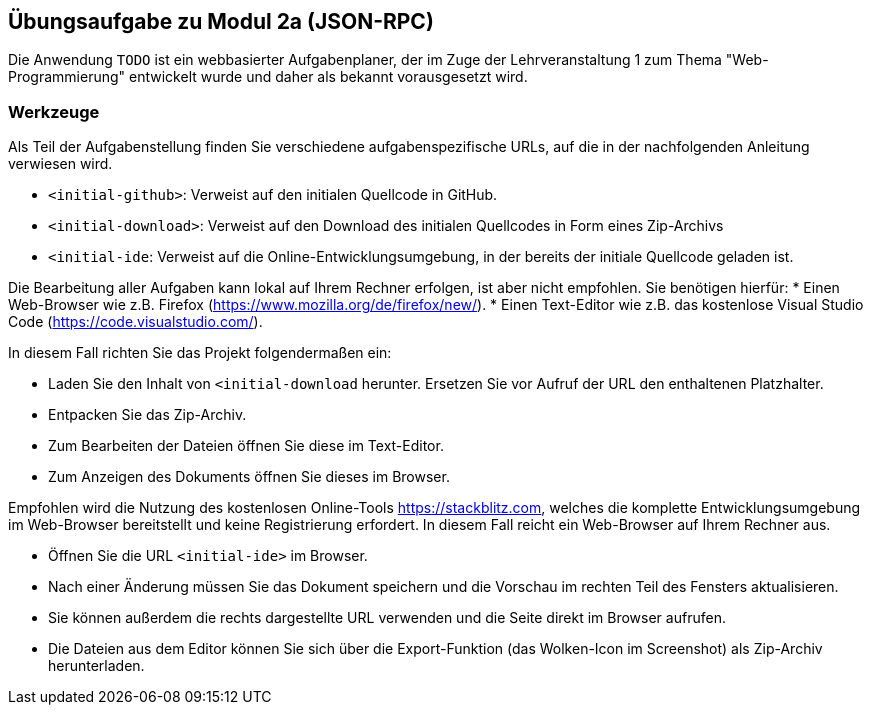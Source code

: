 == Übungsaufgabe zu Modul 2a (JSON-RPC)

Die Anwendung `TODO` ist ein webbasierter Aufgabenplaner, der im Zuge der Lehrveranstaltung 1 zum Thema "Web-Programmierung" entwickelt wurde und daher als bekannt vorausgesetzt wird.

=== Werkzeuge

Als Teil der Aufgabenstellung finden Sie verschiedene aufgabenspezifische URLs, auf die in der nachfolgenden Anleitung verwiesen wird.

* `<initial-github>`: Verweist auf den initialen Quellcode in GitHub.
* `<initial-download>`: Verweist auf den Download des initialen Quellcodes in Form eines Zip-Archivs
* `<initial-ide`: Verweist auf die Online-Entwicklungsumgebung, in der bereits der initiale Quellcode geladen ist.

Die Bearbeitung aller Aufgaben kann lokal auf Ihrem Rechner erfolgen, ist aber nicht empfohlen. Sie benötigen hierfür:
* Einen Web-Browser wie z.B. Firefox (<https://www.mozilla.org/de/firefox/new/>).
* Einen Text-Editor wie z.B. das kostenlose Visual Studio Code (<https://code.visualstudio.com/>).

In diesem Fall richten Sie das Projekt folgendermaßen ein:

* Laden Sie den Inhalt von `<initial-download` herunter. Ersetzen Sie vor Aufruf der URL den enthaltenen Platzhalter.
* Entpacken Sie das Zip-Archiv.
* Zum Bearbeiten der Dateien öffnen Sie diese im Text-Editor.
* Zum Anzeigen des Dokuments öffnen Sie dieses im Browser.

Empfohlen wird die Nutzung des kostenlosen Online-Tools <https://stackblitz.com>, welches die komplette Entwicklungsumgebung im Web-Browser bereitstellt und keine Registrierung erfordert.
In diesem Fall reicht ein Web-Browser auf Ihrem Rechner aus.

* Öffnen Sie die URL `<initial-ide>` im Browser.
* Nach einer Änderung müssen Sie das Dokument speichern und die Vorschau im rechten Teil des Fensters aktualisieren.
* Sie können außerdem die rechts dargestellte URL verwenden und die Seite direkt im Browser aufrufen.
* Die Dateien aus dem Editor können Sie sich über die Export-Funktion (das Wolken-Icon im Screenshot) als Zip-Archiv herunterladen.
